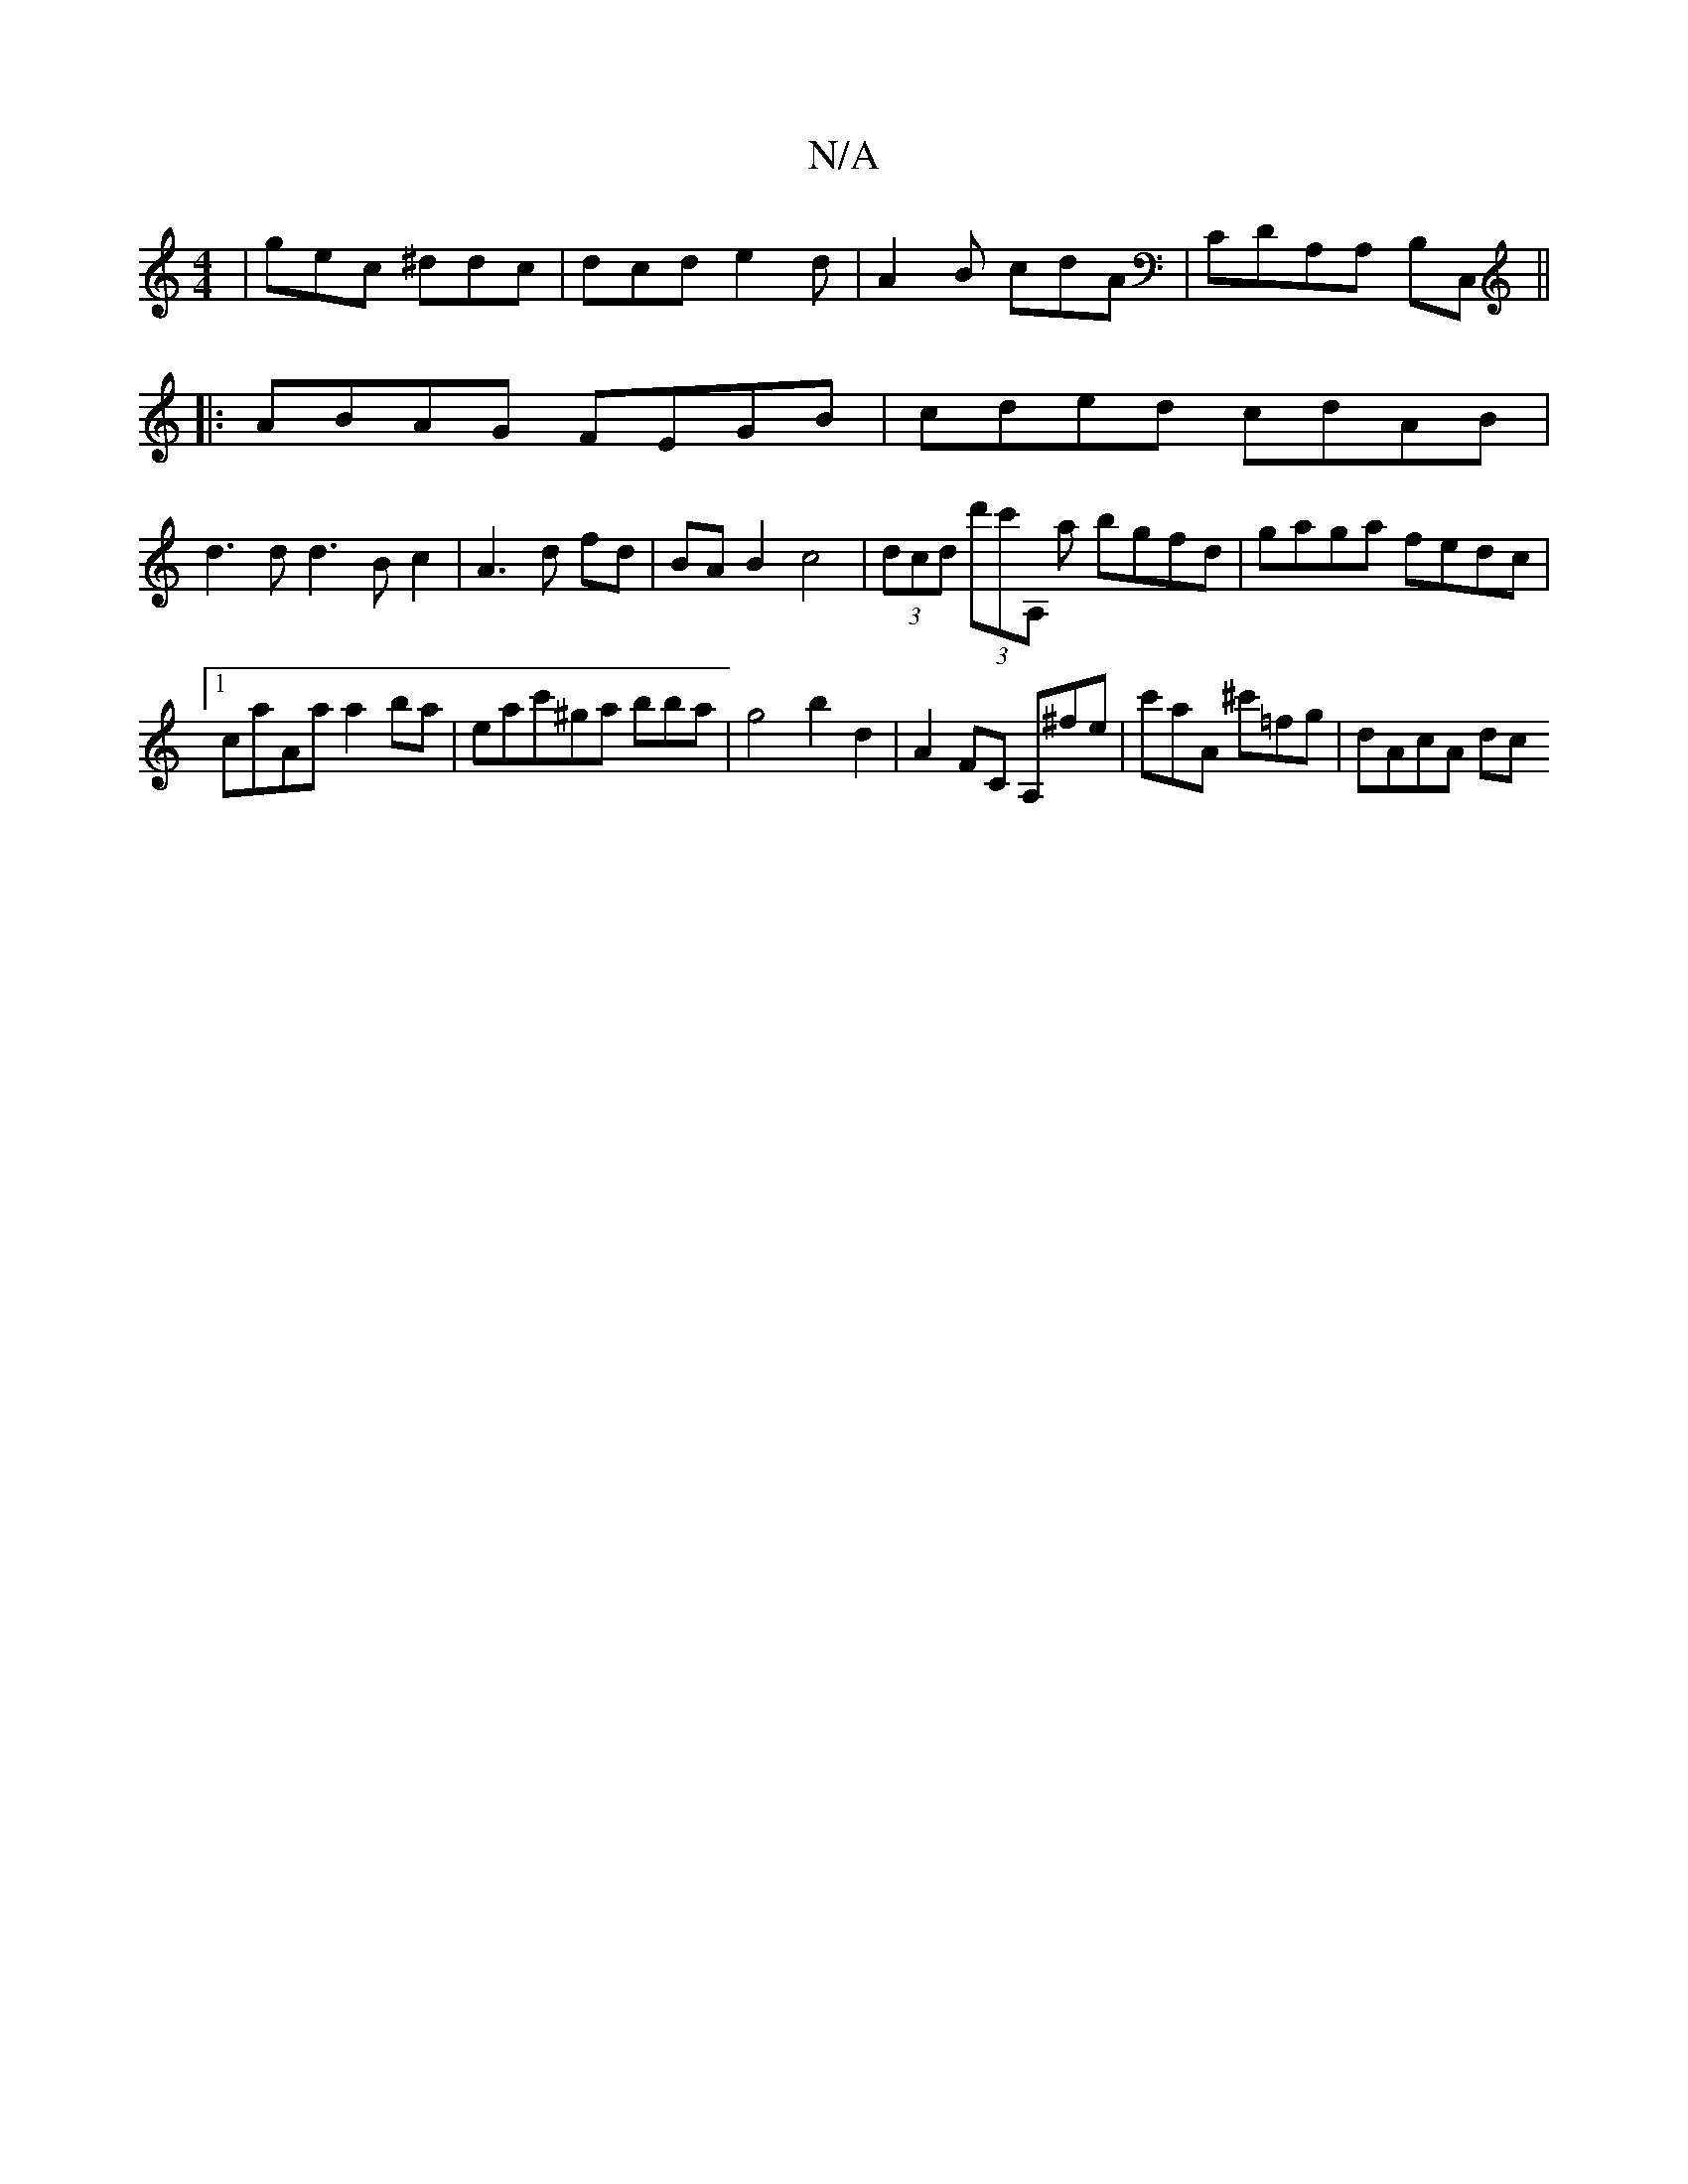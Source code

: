 X:1
T:N/A
M:4/4
R:N/A
K:Cmajor
| gec ^ddc | dcd e2 d | A2B cdA | CDA,A, B,C,||
|:ABAG FEGB|cded cdAB|
d3 d d3B c2|A3 d fd|BA B2 c4|(3dcd (3d'c'A, a bgfd|gaga fedc|
[1 caAa a2ba|eac'^ga bba| g4 b2 d2 | A2FC A,^fe|c'aA ^c'=fg|dAcA dc